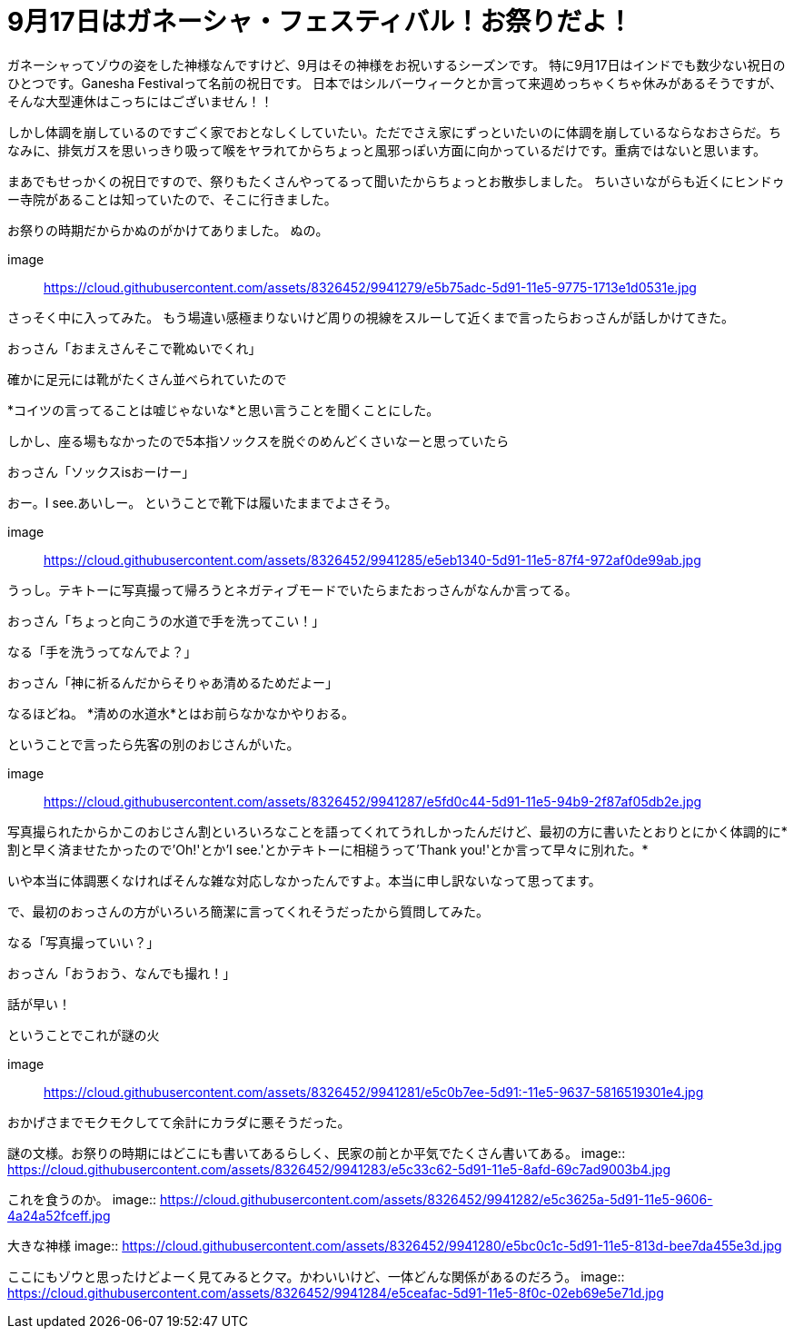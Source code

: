 = 9月17日はガネーシャ・フェスティバル！お祭りだよ！
:published_at: 2015-09-17
:hp-image: https://cloud.githubusercontent.com/assets/8326452/9941286/e5f3cf4e-5d91-11e5-96b4-1f0b49a14719.jpg
:hp-alt-title: Ganesha Festival on 17 Sep.

ガネーシャってゾウの姿をした神様なんですけど、9月はその神様をお祝いするシーズンです。
特に9月17日はインドでも数少ない祝日のひとつです。Ganesha Festivalって名前の祝日です。
日本ではシルバーウィークとか言って来週めっちゃくちゃ休みがあるそうですが、そんな大型連休はこっちにはございません！！

しかし体調を崩しているのですごく家でおとなしくしていたい。ただでさえ家にずっといたいのに体調を崩しているならなおさらだ。ちなみに、排気ガスを思いっきり吸って喉をヤラれてからちょっと風邪っぽい方面に向かっているだけです。重病ではないと思います。

まあでもせっかくの祝日ですので、祭りもたくさんやってるって聞いたからちょっとお散歩しました。
ちいさいながらも近くにヒンドゥー寺院があることは知っていたので、そこに行きました。

お祭りの時期だからかぬのがかけてありました。
ぬの。

image:: https://cloud.githubusercontent.com/assets/8326452/9941279/e5b75adc-5d91-11e5-9775-1713e1d0531e.jpg

さっそく中に入ってみた。
もう場違い感極まりないけど周りの視線をスルーして近くまで言ったらおっさんが話しかけてきた。

おっさん「おまえさんそこで靴ぬいでくれ」

確かに足元には靴がたくさん並べられていたので

*コイツの言ってることは嘘じゃないな*と思い言うことを聞くことにした。

しかし、座る場もなかったので5本指ソックスを脱ぐのめんどくさいなーと思っていたら

おっさん「ソックスisおーけー」

おー。I see.あいしー。
ということで靴下は履いたままでよさそう。

image:: https://cloud.githubusercontent.com/assets/8326452/9941285/e5eb1340-5d91-11e5-87f4-972af0de99ab.jpg

うっし。テキトーに写真撮って帰ろうとネガティブモードでいたらまたおっさんがなんか言ってる。

おっさん「ちょっと向こうの水道で手を洗ってこい！」

なる「手を洗うってなんでよ？」

おっさん「神に祈るんだからそりゃあ清めるためだよー」

なるほどね。
*清めの水道水*とはお前らなかなかやりおる。

ということで言ったら先客の別のおじさんがいた。

image:: https://cloud.githubusercontent.com/assets/8326452/9941287/e5fd0c44-5d91-11e5-94b9-2f87af05db2e.jpg

写真撮られたからかこのおじさん割といろいろなことを語ってくれてうれしかったんだけど、最初の方に書いたとおりとにかく体調的に*割と早く済ませたかったので'Oh!'とか'I see.'とかテキトーに相槌うって'Thank you!'とか言って早々に別れた。*

いや本当に体調悪くなければそんな雑な対応しなかったんですよ。本当に申し訳ないなって思ってます。

で、最初のおっさんの方がいろいろ簡潔に言ってくれそうだったから質問してみた。

なる「写真撮っていい？」

おっさん「おうおう、なんでも撮れ！」

話が早い！

ということでこれが謎の火

image:: https://cloud.githubusercontent.com/assets/8326452/9941281/e5c0b7ee-5d91:-11e5-9637-5816519301e4.jpg

おかげさまでモクモクしてて余計にカラダに悪そうだった。

謎の文様。お祭りの時期にはどこにも書いてあるらしく、民家の前とか平気でたくさん書いてある。
image:: https://cloud.githubusercontent.com/assets/8326452/9941283/e5c33c62-5d91-11e5-8afd-69c7ad9003b4.jpg


これを食うのか。
image:: https://cloud.githubusercontent.com/assets/8326452/9941282/e5c3625a-5d91-11e5-9606-4a24a52fceff.jpg


大きな神様
image:: https://cloud.githubusercontent.com/assets/8326452/9941280/e5bc0c1c-5d91-11e5-813d-bee7da455e3d.jpg

ここにもゾウと思ったけどよーく見てみるとクマ。かわいいけど、一体どんな関係があるのだろう。
image:: https://cloud.githubusercontent.com/assets/8326452/9941284/e5ceafac-5d91-11e5-8f0c-02eb69e5e71d.jpg

:hp-tags: india, Ganesha
